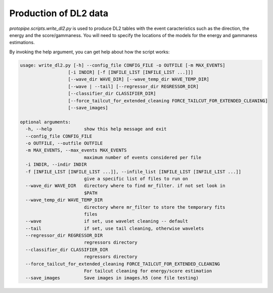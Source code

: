 .. _DL2:

Production of DL2 data
======================

`protopipe.scripts.write_dl2.py` is used to produce DL2 tables with the event
caracteristics such as the direction, the energy and the score/gammaness.
You will need to specify the locations of the models for the energy and
gammaness estimations.

By invoking the help argument, you can get help about how the script works:

.. code-block::

  usage: write_dl2.py [-h] --config_file CONFIG_FILE -o OUTFILE [-m MAX_EVENTS]
                    [-i INDIR] [-f [INFILE_LIST [INFILE_LIST ...]]]
                    [--wave_dir WAVE_DIR] [--wave_temp_dir WAVE_TEMP_DIR]
                    [--wave | --tail] [--regressor_dir REGRESSOR_DIR]
                    [--classifier_dir CLASSIFIER_DIR]
                    [--force_tailcut_for_extended_cleaning FORCE_TAILCUT_FOR_EXTENDED_CLEANING]
                    [--save_images]

  optional arguments:
    -h, --help            show this help message and exit
    --config_file CONFIG_FILE
    -o OUTFILE, --outfile OUTFILE
    -m MAX_EVENTS, --max_events MAX_EVENTS
                          maximum number of events considered per file
    -i INDIR, --indir INDIR
    -f [INFILE_LIST [INFILE_LIST ...]], --infile_list [INFILE_LIST [INFILE_LIST ...]]
                          give a specific list of files to run on
    --wave_dir WAVE_DIR   directory where to find mr_filter. if not set look in
                          $PATH
    --wave_temp_dir WAVE_TEMP_DIR
                          directory where mr_filter to store the temporary fits
                          files
    --wave                if set, use wavelet cleaning -- default
    --tail                if set, use tail cleaning, otherwise wavelets
    --regressor_dir REGRESSOR_DIR
                          regressors directory
    --classifier_dir CLASSIFIER_DIR
                          regressors directory
    --force_tailcut_for_extended_cleaning FORCE_TAILCUT_FOR_EXTENDED_CLEANING
                          For tailcut cleaning for energy/score estimation
    --save_images         Save images in images.h5 (one file testing)
